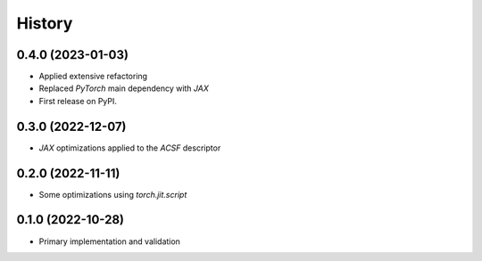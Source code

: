 =======
History
=======


0.4.0 (2023-01-03)
-------------------
* Applied extensive refactoring
* Replaced `PyTorch` main dependency with `JAX`
* First release on PyPI.


0.3.0 (2022-12-07)
-------------------
* `JAX` optimizations applied to the `ACSF` descriptor


0.2.0 (2022-11-11)
-------------------
* Some optimizations using `torch.jit.script`


0.1.0 (2022-10-28)
-------------------
* Primary implementation and validation


.. v0.0.1 (2022-01-01)
.. -------------------
.. * Start